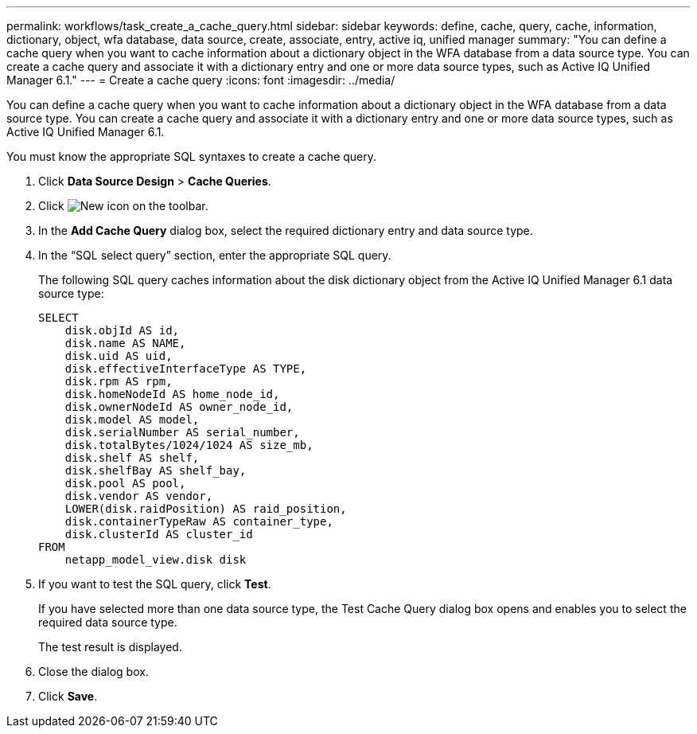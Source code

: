 ---
permalink: workflows/task_create_a_cache_query.html
sidebar: sidebar
keywords: define, cache, query, cache, information, dictionary, object, wfa database, data source, create, associate, entry, active iq, unified manager
summary: "You can define a cache query when you want to cache information about a dictionary object in the WFA database from a data source type. You can create a cache query and associate it with a dictionary entry and one or more data source types, such as Active IQ Unified Manager 6.1."
---
= Create a cache query
:icons: font
:imagesdir: ../media/

[.lead]
You can define a cache query when you want to cache information about a dictionary object in the WFA database from a data source type. You can create a cache query and associate it with a dictionary entry and one or more data source types, such as Active IQ Unified Manager 6.1.

You must know the appropriate SQL syntaxes to create a cache query.

. Click *Data Source Design* > *Cache Queries*.
. Click image:../media/new_wfa_icon.gif[New icon] on the toolbar.
. In the *Add Cache Query* dialog box, select the required dictionary entry and data source type.
. In the "`SQL select query`" section, enter the appropriate SQL query.
+
The following SQL query caches information about the disk dictionary object from the Active IQ Unified Manager 6.1 data source type:
+
----
SELECT
    disk.objId AS id,
    disk.name AS NAME,
    disk.uid AS uid,
    disk.effectiveInterfaceType AS TYPE,
    disk.rpm AS rpm,
    disk.homeNodeId AS home_node_id,
    disk.ownerNodeId AS owner_node_id,
    disk.model AS model,
    disk.serialNumber AS serial_number,
    disk.totalBytes/1024/1024 AS size_mb,
    disk.shelf AS shelf,
    disk.shelfBay AS shelf_bay,
    disk.pool AS pool,
    disk.vendor AS vendor,
    LOWER(disk.raidPosition) AS raid_position,
    disk.containerTypeRaw AS container_type,
    disk.clusterId AS cluster_id
FROM
    netapp_model_view.disk disk
----

. If you want to test the SQL query, click *Test*.
+
If you have selected more than one data source type, the Test Cache Query dialog box opens and enables you to select the required data source type.
+
The test result is displayed.

. Close the dialog box.
. Click *Save*.

